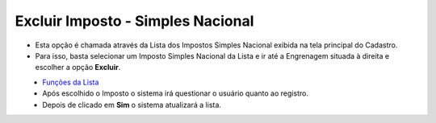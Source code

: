 Excluir Imposto - Simples Nacional
##################################
- Esta opção é chamada através da Lista dos Impostos Simples Nacional exibida na tela principal do Cadastro.
- Para isso, basta selecionar um Imposto Simples Nacional da Lista e ir até a Engrenagem situada à direita e escolher a opção **Excluir**.

|imagem21|
   - `Funções da Lista <lista_impostos.html#section>`__
   - Após escolhido o Imposto o sistema irá questionar o usuário quanto ao registro.

|imagem22|
   - Depois de clicado em **Sim** o sistema atualizará a lista.

.. |imagem21| image:: imagens/Impostos_21.png

.. |imagem22| image:: imagens/Impostos_22.png
